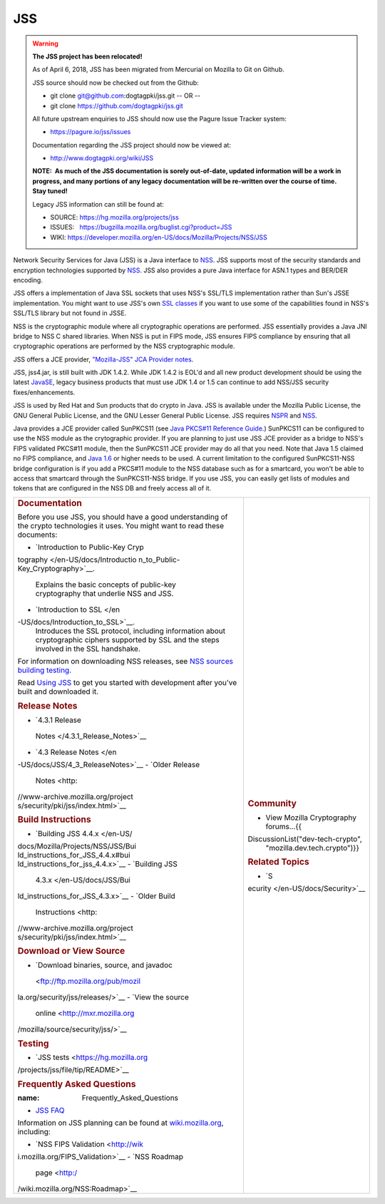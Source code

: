 ===
JSS
===
.. warning::

   **The JSS project has been relocated!**

   As of April 6, 2018, JSS has been migrated from Mercurial on Mozilla
   to Git on Github.

   JSS source should now be checked out from the Github:

   -  git clone git@github.com:dogtagpki/jss.git
      -- OR --
   -  git clone https://github.com/dogtagpki/jss.git

   All future upstream enquiries to JSS should now use the Pagure Issue
   Tracker system:

   -  https://pagure.io/jss/issues

   Documentation regarding the JSS project should now be viewed at:

   -  http://www.dogtagpki.org/wiki/JSS

   **NOTE:  As much of the JSS documentation is sorely out-of-date,
   updated information will be a work in progress, and many portions of
   any legacy documentation will be re-written over the course of time. 
   Stay tuned!**

   Legacy JSS information can still be found at:

   -  SOURCE: https://hg.mozilla.org/projects/jss
   -  ISSUES:   https://bugzilla.mozilla.org/buglist.cgi?product=JSS
   -  WIKI:       
      `https://developer.mozilla.org/en-US/docs/Mozilla/Projects/NSS/JSS </en-US/docs/Mozilla/Projects/NSS/JSS>`__

Network Security Services for Java (JSS) is a Java interface to
`NSS </en-US/docs/NSS>`__. JSS supports most of the security standards
and encryption technologies supported by
`NSS </en-US/docs/NSS_reference>`__. JSS also provides a pure Java
interface for ASN.1 types and BER/DER encoding.

JSS offers a implementation of Java SSL sockets that uses NSS's SSL/TLS
implementation rather than Sun's JSSE implementation. You might want to
use JSS's own `SSL
classes <ftp://ftp.mozilla.org/pub/mozilla.org/security/jss/releases>`__
if you want to use some of the capabilities found in NSS's SSL/TLS
library but not found in JSSE.

NSS is the cryptographic module where all cryptographic operations are
performed. JSS essentially provides a Java JNI bridge to NSS C shared
libraries. When NSS is put in FIPS mode, JSS ensures FIPS compliance by
ensuring that all cryptographic operations are performed by the NSS
cryptographic module.

JSS offers a JCE provider, `"Mozilla-JSS" JCA Provider
notes <JSS/JSS_Provider_Notes>`__.

JSS, jss4.jar, is still built with JDK 1.4.2. While JDK 1.4.2 is EOL'd
and all new product development should be using the latest
`JavaSE <http://java.sun.com/javase/downloads/index.jsp>`__, legacy
business products that must use JDK 1.4 or 1.5 can continue to add
NSS/JSS security fixes/enhancements.

JSS is used by Red Hat and Sun products that do crypto in Java. JSS is
available under the Mozilla Public License, the GNU General Public
License, and the GNU Lesser General Public License. JSS requires
`NSPR </en-US/docs/NSPR>`__ and `NSS </en-US/docs/NSS>`__.

Java provides a JCE provider called SunPKCS11 (see `Java PKCS#11
Reference
Guide <http://download.java.net/jdk7/docs/technotes/guides/security/p11guide.html>`__.)
SunPKCS11 can be configured to use the NSS module as the crytographic
provider. If you are planning to just use JSS JCE provider as a bridge
to NSS's FIPS validated PKCS#11 module, then the SunPKCS11 JCE provider
may do all that you need. Note that Java 1.5 claimed no FIPS compliance,
and `Java
1.6 <http://java.sun.com/javase/6/docs/technotes/guides/security/enhancements.html>`__
or higher needs to be used. A current limitation to the configured
SunPKCS11-NSS bridge configuration is if you add a PKCS#11 module to the
NSS database such as for a smartcard, you won't be able to access that
smartcard through the SunPKCS11-NSS bridge. If you use JSS, you can
easily get lists of modules and tokens that are configured in the NSS DB
and freely access all of it.

+-----------------------------------+-----------------------------------+
| .. rubric:: Documentation         | .. rubric:: Community             |
|    :name: Documentation           |    :name: Community               |
|                                   |                                   |
| Before you use JSS, you should    | -  View Mozilla Cryptography      |
| have a good understanding of the  |    forums...{{                    |
| crypto technologies it uses. You  | DiscussionList("dev-tech-crypto", |
| might want to read these          |    "mozilla.dev.tech.crypto")}}   |
| documents:                        |                                   |
|                                   | .. rubric:: Related Topics        |
| -  `Introduction to Public-Key    |    :name: Related_Topics          |
|    Cryp                           |                                   |
| tography </en-US/docs/Introductio | -  `S                             |
| n_to_Public-Key_Cryptography>`__. | ecurity </en-US/docs/Security>`__ |
|    Explains the basic concepts of |                                   |
|    public-key cryptography that   |                                   |
|    underlie NSS and JSS.          |                                   |
| -  `Introduction to               |                                   |
|    SSL </en                       |                                   |
| -US/docs/Introduction_to_SSL>`__. |                                   |
|    Introduces the SSL protocol,   |                                   |
|    including information about    |                                   |
|    cryptographic ciphers          |                                   |
|    supported by SSL and the steps |                                   |
|    involved in the SSL handshake. |                                   |
|                                   |                                   |
| For information on downloading    |                                   |
| NSS releases, see `NSS sources    |                                   |
| building                          |                                   |
| testing <NSS_                     |                                   |
| Sources_Building_Testing>`__\ `.  |                                   |
| <NSS_Sources_Building_Testing>`__ |                                   |
|                                   |                                   |
| Read `Using                       |                                   |
| JSS <JSS/Using_JSS>`__ to get you |                                   |
| started with development after    |                                   |
| you've built and downloaded it.   |                                   |
|                                   |                                   |
| .. rubric:: Release Notes         |                                   |
|    :name: Release_Notes           |                                   |
|                                   |                                   |
| -  `4.3.1 Release                 |                                   |
|                                   |                                   |
|   Notes </4.3.1_Release_Notes>`__ |                                   |
| -  `4.3 Release                   |                                   |
|    Notes </en                     |                                   |
| -US/docs/JSS/4_3_ReleaseNotes>`__ |                                   |
| -  `Older Release                 |                                   |
|    Notes <http:                   |                                   |
| //www-archive.mozilla.org/project |                                   |
| s/security/pki/jss/index.html>`__ |                                   |
|                                   |                                   |
| .. rubric:: Build Instructions    |                                   |
|    :name: Build_Instructions      |                                   |
|                                   |                                   |
| -  `Building JSS                  |                                   |
|    4.4.x </en-US/                 |                                   |
| docs/Mozilla/Projects/NSS/JSS/Bui |                                   |
| ld_instructions_for_JSS_4.4.x#bui |                                   |
| ld_instructions_for_jss_4.4.x>`__ |                                   |
| -  `Building JSS                  |                                   |
|    4.3.x </en-US/docs/JSS/Bui     |                                   |
| ld_instructions_for_JSS_4.3.x>`__ |                                   |
| -  `Older Build                   |                                   |
|    Instructions <http:            |                                   |
| //www-archive.mozilla.org/project |                                   |
| s/security/pki/jss/index.html>`__ |                                   |
|                                   |                                   |
| .. rubric:: Download or View      |                                   |
|    Source                         |                                   |
|    :name: Download_or_View_Source |                                   |
|                                   |                                   |
| -  `Download binaries, source,    |                                   |
|    and                            |                                   |
|    javadoc                        |                                   |
|  <ftp://ftp.mozilla.org/pub/mozil |                                   |
| la.org/security/jss/releases/>`__ |                                   |
| -  `View the source               |                                   |
|    online <http://mxr.mozilla.org |                                   |
| /mozilla/source/security/jss/>`__ |                                   |
|                                   |                                   |
| .. rubric:: Testing               |                                   |
|    :name: Testing                 |                                   |
|                                   |                                   |
| -  `JSS                           |                                   |
|    tests <https://hg.mozilla.org  |                                   |
| /projects/jss/file/tip/README>`__ |                                   |
|                                   |                                   |
| .. rubric:: Frequently Asked      |                                   |
|    Questions                      |                                   |
|                                   |                                   |
| :name: Frequently_Asked_Questions |                                   |
|                                   |                                   |
| -  `JSS FAQ <JSS/JSS_FAQ>`__      |                                   |
|                                   |                                   |
| Information on JSS planning can   |                                   |
| be found at                       |                                   |
| `wiki.mozilla.org                 |                                   |
| <http://wiki.mozilla.org/NSS>`__, |                                   |
| including:                        |                                   |
|                                   |                                   |
| -  `NSS FIPS                      |                                   |
|    Validation <http://wik         |                                   |
| i.mozilla.org/FIPS_Validation>`__ |                                   |
| -  `NSS Roadmap                   |                                   |
|    page <http:/                   |                                   |
| /wiki.mozilla.org/NSS:Roadmap>`__ |                                   |
+-----------------------------------+-----------------------------------+